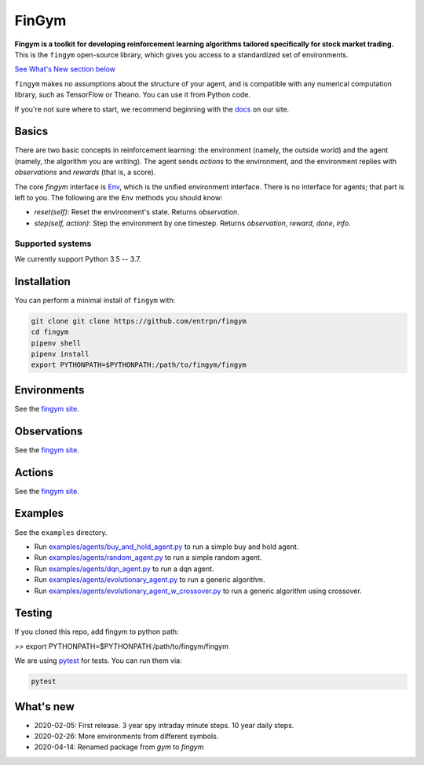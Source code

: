 FinGym
**********

**Fingym is a toolkit for developing reinforcement learning algorithms tailored specifically for stock market trading.**  This is the ``fingym`` open-source library, which gives you access to a standardized set of environments.

`See What's New section below <#what-s-new>`_

``fingym`` makes no assumptions about the structure of your agent, and is compatible with any numerical computation library, such as TensorFlow or Theano. You can use it from Python code.

If you're not sure where to start, we recommend beginning with the
`docs <https://entrpn.github.io/fingym/>`_ on our site.

Basics
======

There are two basic concepts in reinforcement learning: the
environment (namely, the outside world) and the agent (namely, the
algorithm you are writing). The agent sends `actions` to the
environment, and the environment replies with `observations` and
`rewards` (that is, a score).

The core `fingym` interface is `Env <https://github.com/entrpn/fingym/blob/master/gym/envs/env.py>`_, which is
the unified environment interface. There is no interface for agents;
that part is left to you. The following are the ``Env`` methods you
should know:

- `reset(self)`: Reset the environment's state. Returns `observation`.
- `step(self, action)`: Step the environment by one timestep. Returns `observation`, `reward`, `done`, `info`.

Supported systems
-----------------

We currently support Python 3.5 -- 3.7. 

Installation
============

You can perform a minimal install of ``fingym`` with:

.. code:: shell

    git clone git clone https://github.com/entrpn/fingym
    cd fingym
    pipenv shell
    pipenv install
    export PYTHONPATH=$PYTHONPATH:/path/to/fingym/fingym

Environments
============

See the `fingym site <https://entrpn.github.io/fingym/#environments>`_.

Observations
============

See the `fingym site <https://entrpn.github.io/fingym/#observations>`_.

Actions
=======

See the `fingym site <https://entrpn.github.io/fingym/#spaces>`_.

Examples
========

See the ``examples`` directory.

- Run `examples/agents/buy_and_hold_agent.py <https://github.com/entrpn/fingym/blob/master/gym/examples/agents/buy_and_hold_agent.py>`_ to run a simple buy and hold agent.
- Run `examples/agents/random_agent.py <https://github.com/entrpn/fingym/blob/master/gym/examples/agents/random_agent.py>`_ to run a simple random agent.
- Run `examples/agents/dqn_agent.py <https://github.com/entrpn/fingym/blob/master/gym/examples/agents/dqn_agent.py>`_ to run a dqn agent.
- Run `examples/agents/evolutionary_agent.py <https://github.com/entrpn/fingym/blob/master/gym/examples/agents/evolutionary_agent.py>`_ to run a generic algorithm.
- Run `examples/agents/evolutionary_agent_w_crossover.py <https://github.com/entrpn/fingym/blob/master/gym/examples/agents/evolutionary_agent_w_crossover.py>`_ to run a generic algorithm using crossover.

Testing
=======

If you cloned this repo, add fingym to python path:

>> export PYTHONPATH=$PYTHONPATH:/path/to/fingym/fingym

We are using `pytest <http://doc.pytest.org>`_ for tests. You can run them via:

.. code:: shell

    pytest


.. _See What's New section below:

What's new
==========
- 2020-02-05: First release. 3 year spy intraday minute steps. 10 year daily steps.
- 2020-02-26: More environments from different symbols.
- 2020-04-14: Renamed package from `gym` to `fingym`